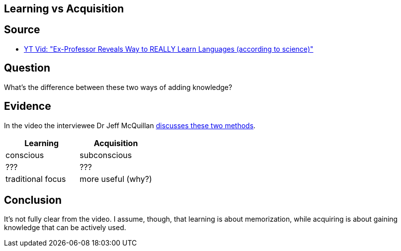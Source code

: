 ## Learning vs Acquisition

## Source

* xref:/content/BrooksGreen2024.adoc[YT Vid: "Ex-Professor Reveals Way to REALLY Learn Languages (according to science)"]

## Question

What's the difference between these two ways of adding knowledge?

## Evidence

In the video the interviewee Dr Jeff McQuillan https://youtube.com/clip/UgkxeMvZg3htozSPGxXUpx4i14QepEAFMElE?si=HvxmXxsQyP9watfu[discusses these two methods].

[cols="1,1"]
|===
|Learning |Acquisition 

| conscious
| subconscious

| ???
| ???

| traditional focus
| more useful (why?)

|===

## Conclusion

It's not fully clear from the video. I assume, though, that learning is about memorization, while acquiring is about gaining knowledge that can be actively used.
